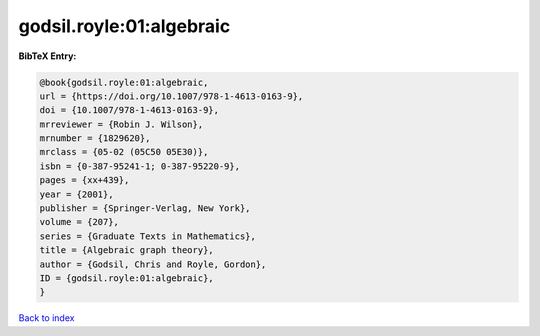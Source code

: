 godsil.royle:01:algebraic
=========================

.. :cite:t:`godsil.royle:01:algebraic`

.. bibliography:: ../../All.bib

**BibTeX Entry:**

.. code-block:: bibtex

   @book{godsil.royle:01:algebraic,
   url = {https://doi.org/10.1007/978-1-4613-0163-9},
   doi = {10.1007/978-1-4613-0163-9},
   mrreviewer = {Robin J. Wilson},
   mrnumber = {1829620},
   mrclass = {05-02 (05C50 05E30)},
   isbn = {0-387-95241-1; 0-387-95220-9},
   pages = {xx+439},
   year = {2001},
   publisher = {Springer-Verlag, New York},
   volume = {207},
   series = {Graduate Texts in Mathematics},
   title = {Algebraic graph theory},
   author = {Godsil, Chris and Royle, Gordon},
   ID = {godsil.royle:01:algebraic},
   }

`Back to index <../index>`_
